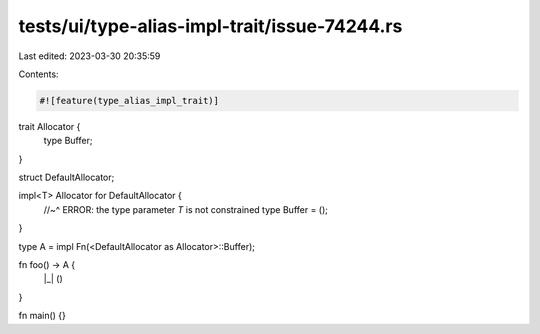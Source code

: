 tests/ui/type-alias-impl-trait/issue-74244.rs
=============================================

Last edited: 2023-03-30 20:35:59

Contents:

.. code-block:: rs

    #![feature(type_alias_impl_trait)]

trait Allocator {
    type Buffer;
}

struct DefaultAllocator;

impl<T> Allocator for DefaultAllocator {
    //~^ ERROR: the type parameter `T` is not constrained
    type Buffer = ();
}

type A = impl Fn(<DefaultAllocator as Allocator>::Buffer);

fn foo() -> A {
    |_| ()
}

fn main() {}


